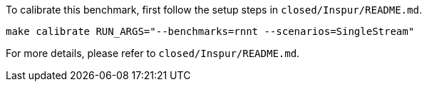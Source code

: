 To calibrate this benchmark, first follow the setup steps in `closed/Inspur/README.md`.

```
make calibrate RUN_ARGS="--benchmarks=rnnt --scenarios=SingleStream"
```

For more details, please refer to `closed/Inspur/README.md`.